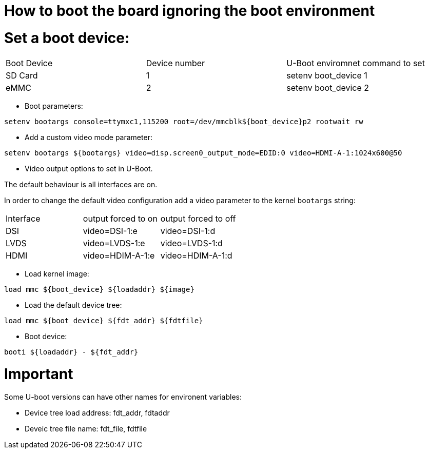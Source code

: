 # How to boot the board ignoring the boot environment

# Set a boot device:

|====
| Boot Device | Device number | U-Boot enviromnet command to set
| SD Card | 1 | setenv boot_device 1
| eMMC | 2 | setenv boot_device 2
|====

* Boot parameters:
```
setenv bootargs console=ttymxc1,115200 root=/dev/mmcblk${boot_device}p2 rootwait rw 
```

* Add a custom video mode parameter:
```
setenv bootargs ${bootargs} video=disp.screen0_output_mode=EDID:0 video=HDMI-A-1:1024x600@50
```

* Video output options to set in U-Boot.

The default behaviour is all interfaces are on.

In order to change the default video configuration add a video parameter to the kernel `bootargs` string:

|===
|Interface | output forced to on | output forced to off
|DSI | video=DSI-1:e | video=DSI-1:d
|LVDS| video=LVDS-1:e| video=LVDS-1:d
|HDMI| video=HDIM-A-1:e| video=HDIM-A-1:d
|===

* Load kernel image:
```
load mmc ${boot_device} ${loadaddr} ${image}
```

* Load the default device tree:
```
load mmc ${boot_device} ${fdt_addr} ${fdtfile}
```
* Boot device:
```
booti ${loadaddr} - ${fdt_addr}
```

# Important
Some U-boot versions can have other names for environent variables: 

* Device tree load address: fdt_addr, fdtaddr

* Deveic tree file name: fdt_file, fdtfile
